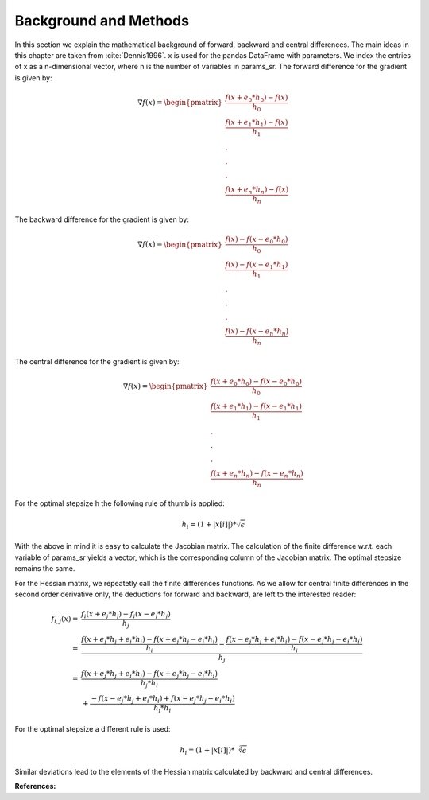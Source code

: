 Background and Methods
======================

In this section we explain the mathematical background of forward, backward
and central differences. The main ideas in this chapter are taken from
:cite:`Dennis1996`. x is used for the pandas DataFrame with parameters. We
index the entries of x as a n-dimensional vector, where n is the number of
variables in params_sr. The forward difference for the gradient is given by:

.. math::

    \nabla f(x) = \begin{pmatrix}\frac{f(x + e_0 * h_0) - f(x)}{h_0}\\
    \frac{f(x + e_1 * h_1) - f(x)}{h_1}\\.\\.\\.\\ \frac{f(x + e_n * h_n)
    - f(x)}{h_n} \end{pmatrix}


The backward difference for the gradient is given by:

.. math::

    \nabla f(x) = \begin{pmatrix}\frac{f(x) - f(x - e_0 * h_0)}{h_0}\\ \frac{f(x) -
    f(x - e_1 * h_1)}{h_1}\\.\\.\\.\\ \frac{f(x) - f(x - e_n * h_n)}{h_n}
    \end{pmatrix}


The central difference for the gradient is given by:

.. math::

    \nabla f(x) =
    \begin{pmatrix}\frac{f(x + e_0 * h_0) - f(x - e_0 * h_0)}{h_0}\\
    \frac{f(x + e_1 * h_1) - f(x - e_1 * h_1)}{h_1}\\.\\.\\.\\ \frac{f(x + e_n * h_n)
    - f(x - e_n * h_n)}{h_n} \end{pmatrix}

For the optimal stepsize h the following rule of thumb is applied:

.. math::

    h_i = (1 + |x[i]|) * \sqrt\epsilon

With the above in mind it is easy to calculate the Jacobian matrix. The calculation of
the finite difference w.r.t. each variable of params_sr yields a vector, which is the
corresponding column of the Jacobian matrix. The optimal stepsize remains the same.


For the Hessian matrix, we repeatetly call the finite differences functions. As we
allow for central finite differences in the second order derivative only, the
deductions for forward and backward, are left to the interested reader:

.. math::

    f_{i,j}(x)
        = &\frac{f_i(x + e_j * h_j) - f_i(x - e_j * h_j)}{h_j} \\
        = &\frac{\frac{f(x + e_j * h_j + e_i * h_i) - f(x + e_j * h_j - e_i * h_i)}{h_i}
           - \frac{
                 f(x - e_j * h_j + e_i * h_i) - f(x - e_j * h_j - e_i * h_i)
             }{h_i}}{h_j} \\
        = &\frac{
               f(x + e_j * h_j + e_i * h_i) - f(x + e_j * h_j - e_i * h_i)
           }{h_j * h_i} \\
          &+ \frac{
                 - f(x - e_j * h_j + e_i * h_i) + f(x - e_j * h_j - e_i * h_i)
             }{h_j * h_i}

For the optimal stepsize a different rule is used:

.. math::

    h_i = (1 + |x[i]|) * \sqrt[3]\epsilon

Similar deviations lead to the elements of the Hessian matrix calculated by backward and
central differences.

**References:**

.. bibliography:: ../../refs.bib
    :filter: docname in docnames

